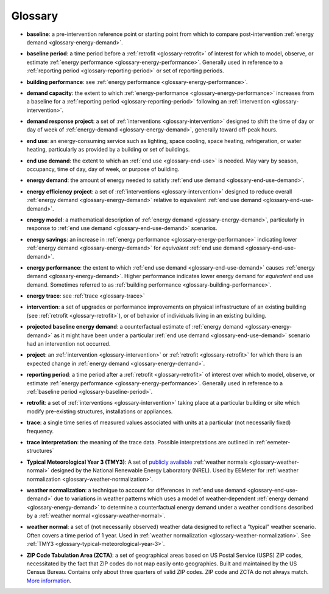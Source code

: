 Glossary
--------


.. _glossary-baseline:

- **baseline**: a pre-intervention reference point or starting point from
  which to compare post-intervention
  :ref:`energy demand <glossary-energy-demand>`.


.. _glossary-baseline-period:

- **baseline period**: a time period before a
  :ref:`retrofit <glossary-retrofit>` of interest for which to model, observe,
  or estimate :ref:`energy performance <glossary-energy-performance>`.
  Generally used in reference to a
  :ref:`reporting period <glossary-reporting-period>` or set of reporting
  periods.


.. _glossary-building-performance:

- **building performance**: see :ref:`energy performance <glossary-energy-performance>`.


.. _glossary-demand-capacity:

- **demand capacity**: the extent to which
  :ref:`energy-performance <glossary-energy-performance>` increases from a
  baseline for a :ref:`reporting period <glossary-reporting-period>`
  following an :ref:`intervention <glossary-intervention>`.


.. _glossary-demand-response-project:

- **demand response project**: a set of
  :ref:`interventions <glossary-intervention>` designed to shift the time of
  day or day of week of
  :ref:`energy-demand <glossary-energy-demand>`, generally toward off-peak
  hours.


.. _glossary-end-use:

- **end use**: an energy-consuming service such as lighting, space cooling,
  space heating, refrigeration, or water heating, particularly as provided by
  a building or set of buildings.


.. _glossary-end-use-demand:

- **end use demand**: the extent to which an :ref:`end use <glossary-end-use>`
  is needed. May vary by season, occupancy, time of day, day of week, or
  purpose of building.


.. _glossary-energy-demand:

- **energy demand**: the amount of energy needed to satisfy
  :ref:`end use demand <glossary-end-use-demand>`.


.. _glossary-energy-efficiency-project:

- **energy efficiency project**: a set of
  :ref:`interventions <glossary-intervention>` designed to reduce overall
  :ref:`energy demand <glossary-energy-demand>` relative to
  equivalent :ref:`end use demand <glossary-end-use-demand>`.


.. _glossary-energy-model:

- **energy model**: a mathematical description of
  :ref:`energy demand <glossary-energy-demand>`, particularly
  in response to :ref:`end use demand <glossary-end-use-demand>` scenarios.


.. _glossary-energy-savings:

- **energy savings**: an increase in
  :ref:`energy performance <glossary-energy-performance>`
  indicating lower :ref:`energy demand <glossary-energy-demand>` for
  *equivalent* :ref:`end use demand <glossary-end-use-demand>`.


.. _glossary-energy-performance:

- **energy performance**: the extent to which
  :ref:`end use demand <glossary-end-use-demand>` causes
  :ref:`energy demand <glossary-energy-demand>`. Higher performance
  indicates lower energy demand for *equivalent* end use demand. Sometimes
  referred to as :ref:`building performance <glossary-building-performance>`.


.. _glossary-energy-trace:

- **energy trace**: see :ref:`trace <glossary-trace>`


.. _glossary-intervention:

- **intervention**: a set of upgrades or performance improvements on physical
  infrastructure of an existing building
  (see :ref:`retrofit <glossary-retrofit>`), or of behavior of individuals
  living in an existing building.


.. _glossary-projected-baseline-energy-demand:

- **projected baseline energy demand**: a counterfactual estimate of
  :ref:`energy demand <glossary-energy-demand>` as it might have been under
  a particular :ref:`end use demand <glossary-end-use-demand>` scenario had an
  intervention not occurred.


.. _glossary-project:

- **project**: an :ref:`intervention <glossary-intervention>` or
  :ref:`retrofit <glossary-retrofit>` for which there is an expected change in
  :ref:`energy demand <glossary-energy-demand>`.


.. _glossary-reporting-period:

- **reporting period**: a time period after a
  :ref:`retrofit <glossary-retrofit>` of interest over which to model,
  observe, or estimate :ref:`energy performance <glossary-energy-performance>`.
  Generally used in reference to a
  :ref:`baseline period <glossary-baseline-period>`.


.. _glossary-retrofit:

- **retrofit**: a set of :ref:`interventions <glossary-intervention>` taking
  place at a particular building or site which modify pre-existing
  structures, installations or appliances.


.. _glossary-trace:

- **trace**: a single time series of measured values associated with units at
  a particular (not necessarily fixed) frequency.


.. _glossary-trace-interpretation:

- **trace interpretation**: the meaning of the trace data. Possible
  interpretations are outlined in :ref:`eemeter-structures`


.. _glossary-typical-meteorological-year-3:

- **Typical Meteorological Year 3 (TMY3)**: A set of
  `publicly available <http://rredc.nrel.gov/solar/old_data/nsrdb/1991-2005/tmy3/>`_
  :ref:`weather normals <glossary-weather-normal>` designed by the National
  Renewable Energy Laboratory (NREL). Used by EEMeter for
  :ref:`weather normalization <glossary-weather-normalization>`.


.. _glossary-weather-normalization:

- **weather normalization**: a technique to account for differences in
  :ref:`end use demand <glossary-end-use-demand>` due to variations in weather
  patterns which uses a model of weather-dependent
  :ref:`energy demand <glossary-energy-demand>` to determine a counterfactual
  energy demand under a weather conditions described by a
  :ref:`weather normal <glossary-weather-normal>`.


.. _glossary-weather-normal:

- **weather normal**: a set of (not necessarily observed) weather data
  designed to reflect a "typical" weather scenario. Often covers a time
  period of 1 year. Used in
  :ref:`weather normalization <glossary-weather-normalization>`.
  See :ref:`TMY3 <glossary-typical-meteorological-year-3>`.

.. _glossary-zip-code-tabulation-area:

- **ZIP Code Tabulation Area (ZCTA)**: a set of geographical areas based on
  US Postal Service (USPS) ZIP codes, necessitated by the fact that ZIP codes
  do not map easily onto geographies. Built and maintained by the US Census
  Bureau. Contains only about three quarters of valid ZIP codes. ZIP code and
  ZCTA do not always match.
  `More information <https://www.census.gov/geo/reference/zctas.html>`_.
